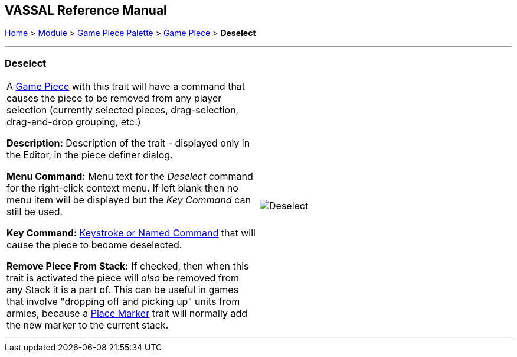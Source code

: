 == VASSAL Reference Manual
[#top]

[.small]#<<index.adoc#toc,Home>> > <<GameModule.adoc#top,Module>> > <<PieceWindow.adoc#top,Game Piece Palette>># [.small]#> <<GamePiece.adoc#top,Game Piece>># [.small]#> *Deselect*#

'''''

=== Deselect

[cols=",",]
|===
|A <<GamePiece.adoc#top,Game Piece>> with this trait will have a command that causes the piece to be removed from any player selection (currently selected pieces, drag-selection, drag-and-drop grouping, etc.)

*Description:* Description of the trait - displayed only in the Editor, in the piece definer dialog.

*Menu Command:* Menu text for the _Deselect_ command for the right-click context menu. If left blank then no menu item will be displayed but the _Key Command_ can still be used.

*Key Command:* <<NamedKeyCommand.adoc#top,Keystroke or Named Command>> that will cause the piece to become deselected.

*Remove Piece From Stack:* If checked, then when this trait is activated the piece will _also_ be removed from any Stack it is a part of. This can be useful in games that involve "dropping off and picking up" units from armies, because a <<Marker.adoc#top,Place Marker>> trait will normally add the new marker to the current stack.

|image:images/Deselect.png[]

|===


'''''


